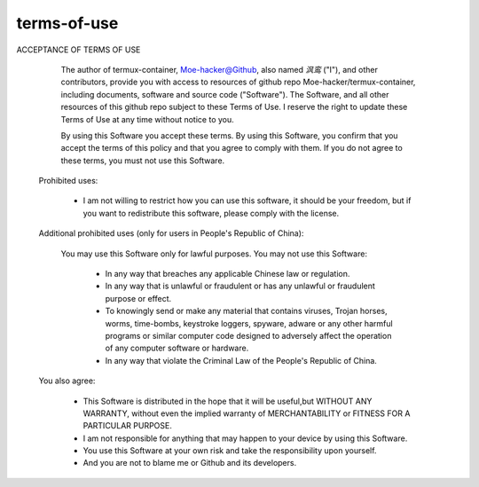 terms-of-use
========


ACCEPTANCE OF TERMS OF USE                                                          
  
   The author of termux-container, Moe-hacker@Github, also named `沨鸾` ("I"), and other contributors, provide you with access to resources of github repo Moe-hacker/termux-container, including documents, software and source code ("Software").                                                                                 
   The Software, and all other resources of this github repo subject to these Terms of Use.                                                                             
   I reserve the right to update these Terms of Use at any time without notice to you.                                                                                  
  
   By using this Software you accept these terms.                                    
   By using this Software, you confirm that you accept the terms of this policy and that you agree to comply with them.                                                 
   If you do not agree to these terms, you must not use this Software.               
  
 Prohibited uses:                                                                    
  
   • I am not willing to restrict how you can use this software, it should be your freedom, but if you want to redistribute this software, please comply with the license.       
  
 Additional prohibited uses (only for users in People's Republic of China):          
  
   You may use this Software only for lawful purposes. 
   You may not use this Software:                                                                                
    • In any way that breaches any applicable Chinese law or regulation.              
    • In any way that is unlawful or fraudulent or has any unlawful or fraudulent purpose or effect.                                                                     
    • To knowingly send or make any material that contains viruses, Trojan horses, worms, time-bombs, keystroke loggers, spyware, adware or any other harmful programs or similar computer code designed to adversely affect the operation of any computer software or hardware.                                                               
    • In any way that violate the Criminal Law of the People's Republic of China.     
  
 You also agree:                                                                     
  
   • This Software is distributed in the hope that it will be useful,but WITHOUT ANY WARRANTY, without even the implied warranty of MERCHANTABILITY or FITNESS FOR A PARTICULAR PURPOSE.                                                                   
   • I am not responsible for anything that may happen to your device by using this Software.                                                                           
   • You use this Software at your own risk and take the responsibility upon yourself.                                                                                  
   • And you are not to blame me or Github and its developers.   
